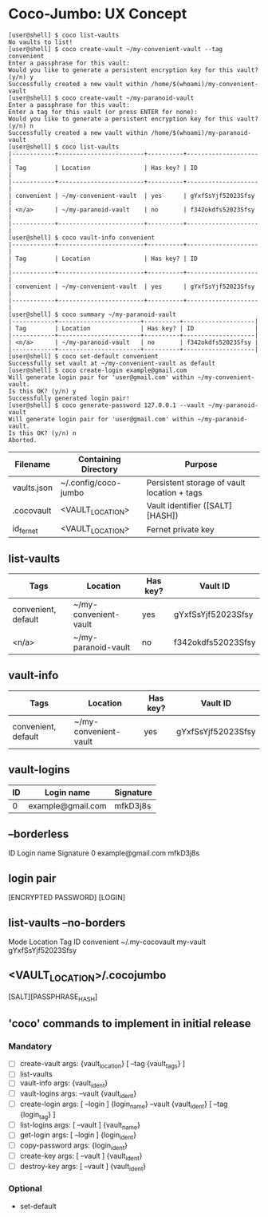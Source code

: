 * Coco-Jumbo: UX Concept

#+BEGIN_SRC
[user@shell] $ coco list-vaults
No vaults to list!
[user@shell] $ coco create-vault ~/my-convenient-vault --tag convenient
Enter a passphrase for this vault:
Would you like to generate a persistent encryption key for this vault? (y/n) y
Successfully created a new vault within /home/$(whoami)/my-convenient-vault
[user@shell] $ coco create-vault ~/my-paranoid-vault
Enter a passphrase for this vault:
Enter a tag for this vault (or press ENTER for none):
Would you like to generate a persistent encryption key for this vault? (y/n) n
Successfully created a new vault within /home/$(whoami)/my-paranoid-vault
[user@shell] $ coco list-vaults
|------------+------------------------+----------+--------------------|
| Tag        | Location               | Has key? | ID                 |
|------------+------------------------+----------+--------------------|
| convenient | ~/my-convenient-vault  | yes      | gYxfSsYjf52023Sfsy |
| <n/a>      | ~/my-paranoid-vault    | no       | f342okdfs52023Sfsy |
|------------+------------------------+----------+--------------------|
[user@shell] $ coco vault-info convenient
|------------+------------------------+----------+--------------------|
| Tag        | Location               | Has key? | ID                 |
|------------+------------------------+----------+--------------------|
| convenient | ~/my-convenient-vault  | yes      | gYxfSsYjf52023Sfsy |
|------------+------------------------+----------+--------------------|
[user@shell] $ coco summary ~/my-paranoid-vault
|------------+-----------------------+----------+--------------------|
| Tag        | Location              | Has key? | ID                 |
|------------+-----------------------+----------+--------------------|
| <n/a>      | ~/my-paranoid-vault   | no       | f342okdfs52023Sfsy |
|------------+-----------------------+----------+--------------------|
[user@shell] $ coco set-default convenient
Successfully set vault at ~/my-convenient-vault as default
[user@shell] $ coco create-login example@gmail.com
Will generate login pair for 'user@gmail.com' within ~/my-convenient-vault.
Is this OK? (y/n) y
Successfully generated login pair!
[user@shell] $ coco generate-password 127.0.0.1 --vault ~/my-paranoid-vault
Will generate login pair for 'user@gmail.com' within ~/my-paranoid-vault.
Is this OK? (y/n) n
Aborted.
#+END_SRC

| Filename    | Containing Directory | Purpose                                     |
|-------------+----------------------+---------------------------------------------|
| vaults.json | ~/.config/coco-jumbo | Persistent storage of vault location + tags |
| .cocovault  | <VAULT_LOCATION>     | Vault identifier ([SALT][HASH])             |
| id_fernet   | <VAULT_LOCATION>     | Fernet private key                          |

** list-vaults
| Tags                | Location              | Has key? | Vault ID           |
|---------------------+-----------------------+----------+--------------------|
| convenient, default | ~/my-convenient-vault | yes      | gYxfSsYjf52023Sfsy |
| <n/a>               | ~/my-paranoid-vault   | no       | f342okdfs52023Sfsy |

** vault-info
| Tags                | Location              | Has key? | Vault ID           |
|---------------------+-----------------------+----------+--------------------|
| convenient, default | ~/my-convenient-vault | yes      | gYxfSsYjf52023Sfsy |

** vault-logins
| ID | Login name        | Signature |
|----+-------------------+-----------|
|  0 | example@gmail.com | mfkD3j8s  |
** --borderless
ID   Login name          Signature  
 0   example@gmail.com   mfkD3j8s   

** login pair
[ENCRYPTED PASSWORD] [LOGIN]

** list-vaults --no-borders
Mode          Location           Tag         ID
convenient    ~/.my-cocovault    my-vault    gYxfSsYjf52023Sfsy 

** <VAULT_LOCATION>/.cocojumbo
   [SALT][PASSPHRASE_HASH]

** 'coco' commands to implement in initial release
*** Mandatory
   - [ ] create-vault
     args: {vault_location} [ --tag {vault_tags} ]
   - [ ] list-vaults
   - [ ] vault-info
     args: {vault_ident}
   - [ ] vault-logins
     args: --vault {vault_ident}
   - [ ] create-login
     args: [ --login ] {login_name} --vault {vault_ident} [ --tag {login_tag} ]
   - [ ] list-logins
     args: [ --vault ] {vault_name}
   - [ ] get-login
     args: [ --login ] {login_ident}
   - [ ] copy-password
     args: {login_ident}
   - [ ] create-key
     args: [ --vault ] {vault_ident}
   - [ ] destroy-key
     args: [ --vault ] {vault_ident}
*** Optional
   - set-default
